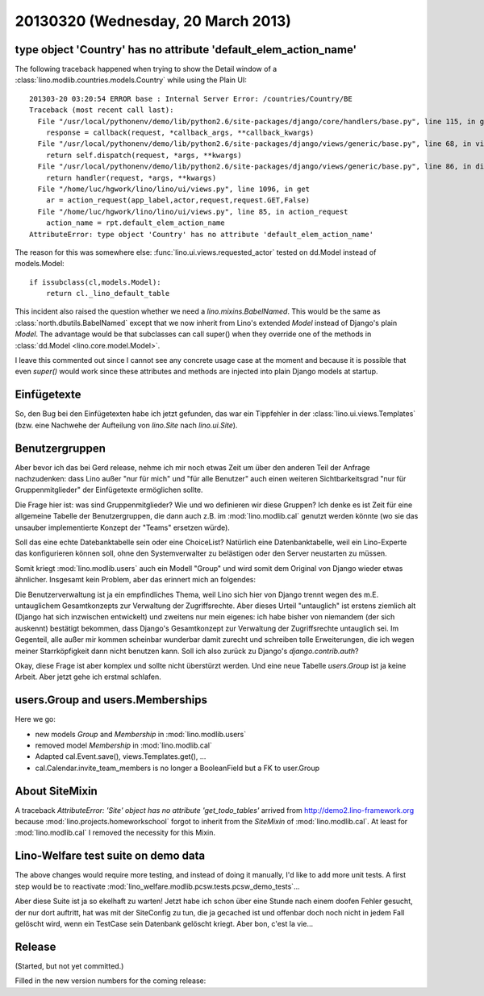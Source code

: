 ===================================
20130320 (Wednesday, 20 March 2013)
===================================


type object 'Country' has no attribute 'default_elem_action_name'
-----------------------------------------------------------------

The following traceback happened when trying to show the 
Detail window of a :class:`lino.modlib.countries.models.Country` 
while using the Plain UI::

  201303-20 03:20:54 ERROR base : Internal Server Error: /countries/Country/BE
  Traceback (most recent call last):
    File "/usr/local/pythonenv/demo/lib/python2.6/site-packages/django/core/handlers/base.py", line 115, in get_response
      response = callback(request, *callback_args, **callback_kwargs)
    File "/usr/local/pythonenv/demo/lib/python2.6/site-packages/django/views/generic/base.py", line 68, in view
      return self.dispatch(request, *args, **kwargs)
    File "/usr/local/pythonenv/demo/lib/python2.6/site-packages/django/views/generic/base.py", line 86, in dispatch
      return handler(request, *args, **kwargs)
    File "/home/luc/hgwork/lino/lino/ui/views.py", line 1096, in get
      ar = action_request(app_label,actor,request,request.GET,False)
    File "/home/luc/hgwork/lino/lino/ui/views.py", line 85, in action_request
      action_name = rpt.default_elem_action_name
  AttributeError: type object 'Country' has no attribute 'default_elem_action_name'

The reason for this was somewhere else: 
:func:`lino.ui.views.requested_actor` tested on dd.Model instead of models.Model::

    if issubclass(cl,models.Model):
        return cl._lino_default_table

This incident also raised the question whether we need a `lino.mixins.BabelNamed`.
This would be the same as :class:`north.dbutils.BabelNamed` except that we now inherit 
from Lino's extended `Model` instead of Django's plain `Model`.
The advantage would be that subclasses can call super() when they 
override one of the methods in :class:`dd.Model <lino.core.model.Model>`.

I leave this commented out since I cannot see any concrete usage case at the moment
and because it is possible that even `super()` would work 
since these attributes and methods are injected into plain Django models at startup.


Einfügetexte
------------

So, den Bug bei den Einfügetexten habe ich jetzt gefunden, 
das war ein Tippfehler in der :class:`lino.ui.views.Templates`
(bzw. eine Nachwehe der Aufteilung von `lino.Site` nach `lino.ui.Site`).

Benutzergruppen
---------------

Aber bevor ich das bei Gerd release, nehme ich mir noch etwas Zeit um über 
den anderen Teil der Anfrage nachzudenken: 
dass Lino außer "nur für mich" und "für alle Benutzer" auch einen weiteren 
Sichtbarkeitsgrad "nur für Gruppenmitglieder" der Einfügetexte ermöglichen sollte.

Die Frage hier ist: was sind Gruppenmitglieder? 
Wie und wo definieren wir diese Gruppen?
Ich denke es ist Zeit für eine allgemeine Tabelle der Benutzergruppen, 
die dann auch z.B. im :mod:`lino.modlib.cal` genutzt werden könnte 
(wo sie das unsauber implementierte Konzept der "Teams" ersetzen würde).

Soll das eine echte Datebanktabelle sein oder eine ChoiceList? 
Natürlich eine Datenbanktabelle, weil ein Lino-Experte das 
konfigurieren können soll, ohne den Systemverwalter zu belästigen 
oder den Server neustarten zu müssen.

Somit kriegt :mod:`lino.modlib.users` auch ein Modell "Group" und 
wird somit dem Original von Django wieder etwas ähnlicher.
Insgesamt kein Problem, 
aber das erinnert mich an folgendes:

Die Benutzerverwaltung ist ja ein empfindliches Thema, weil Lino 
sich hier von Django trennt wegen des m.E. untauglichem Gesamtkonzepts 
zur Verwaltung der Zugriffsrechte. 
Aber dieses Urteil "untauglich" ist erstens ziemlich alt 
(Django hat sich inzwischen entwickelt) und zweitens nur mein eigenes:
ich habe bisher von niemandem (der sich auskennt) bestätigt bekommen, 
dass Django's Gesamtkonzept zur Verwaltung der Zugriffsrechte untauglich sei.
Im Gegenteil, alle außer mir kommen scheinbar wunderbar damit zurecht und 
schreiben tolle Erweiterungen, die ich wegen meiner Starrköpfigkeit 
dann nicht benutzen kann.
Soll ich also zurück zu Django's `django.contrib.auth`?

Okay, diese Frage ist aber komplex und sollte nicht überstürzt werden. 
Und eine neue Tabelle `users.Group` ist ja keine Arbeit.
Aber jetzt gehe ich erstmal schlafen.


users.Group and users.Memberships
---------------------------------

Here we go:

- new models `Group` and `Membership` in :mod:`lino.modlib.users`
- removed model `Membership` in :mod:`lino.modlib.cal`
- Adapted cal.Event.save(), views.Templates.get(), ...
- cal.Calendar.invite_team_members is no longer a 
  BooleanField but a FK to user.Group


About SiteMixin
---------------

A traceback 
`AttributeError: 'Site' object has no attribute 'get_todo_tables'` 
arrived from http://demo2.lino-framework.org 
because :mod:`lino.projects.homeworkschool` 
forgot to inherit from the `SiteMixin` of :mod:`lino.modlib.cal`.
At least for :mod:`lino.modlib.cal` I removed the necessity for this Mixin.


Lino-Welfare test suite on demo data
------------------------------------

The above changes would require more testing, and instead of doing it manually,
I'd like to add more unit tests.
A first step would be to reactivate
:mod:`lino_welfare.modlib.pcsw.tests.pcsw_demo_tests`...

Aber diese Suite ist ja so ekelhaft zu warten!
Jetzt habe ich schon über eine Stunde nach einem doofen Fehler gesucht, 
der nur dort auftritt, hat was mit der SiteConfig zu tun, die ja 
gecached ist und offenbar doch noch nicht in jedem Fall gelöscht wird, 
wenn ein TestCase sein Datenbank gelöscht kriegt.
Aber bon, c'est la vie...



Release
-------

(Started, but not yet committed.)

Filled in the new version numbers for the coming release:

+------------------------------------------+-------------+-------------+
| Project                                  | Old version | New version |
+==========================================+=============+=============+
| `djangosite <http://site.lino-           | 0.1.0       | 0.1.1       |
| framework.org>`__ -- A server startup    |             |             |
| signal for Django                        |             |             |
+------------------------------------------+-------------+-------------+
| `north <http://north.lino-               | 0.1.0       | 0.1.1       |
| framework.org>`__ -- Another way to      |             |             |
| migrate Django databases                 |             |             |
+------------------------------------------+-------------+-------------+
| `lino <http://www.lino-framework.org>`__ | 1.6.3       | 1.6.4       |
| -- A framework for writing desktop-like  |             |             |
| web applications using Django and ExtJS  |             |             |
+------------------------------------------+-------------+-------------+
| `lino_welfare <https://welfare.lino-      | 1.1.0       | 1.1.1       |
| framework.org>`__ -- A Lino application  |             |             |
| for Belgian Public Welfare Centres       |             |             |
+------------------------------------------+-------------+-------------+

